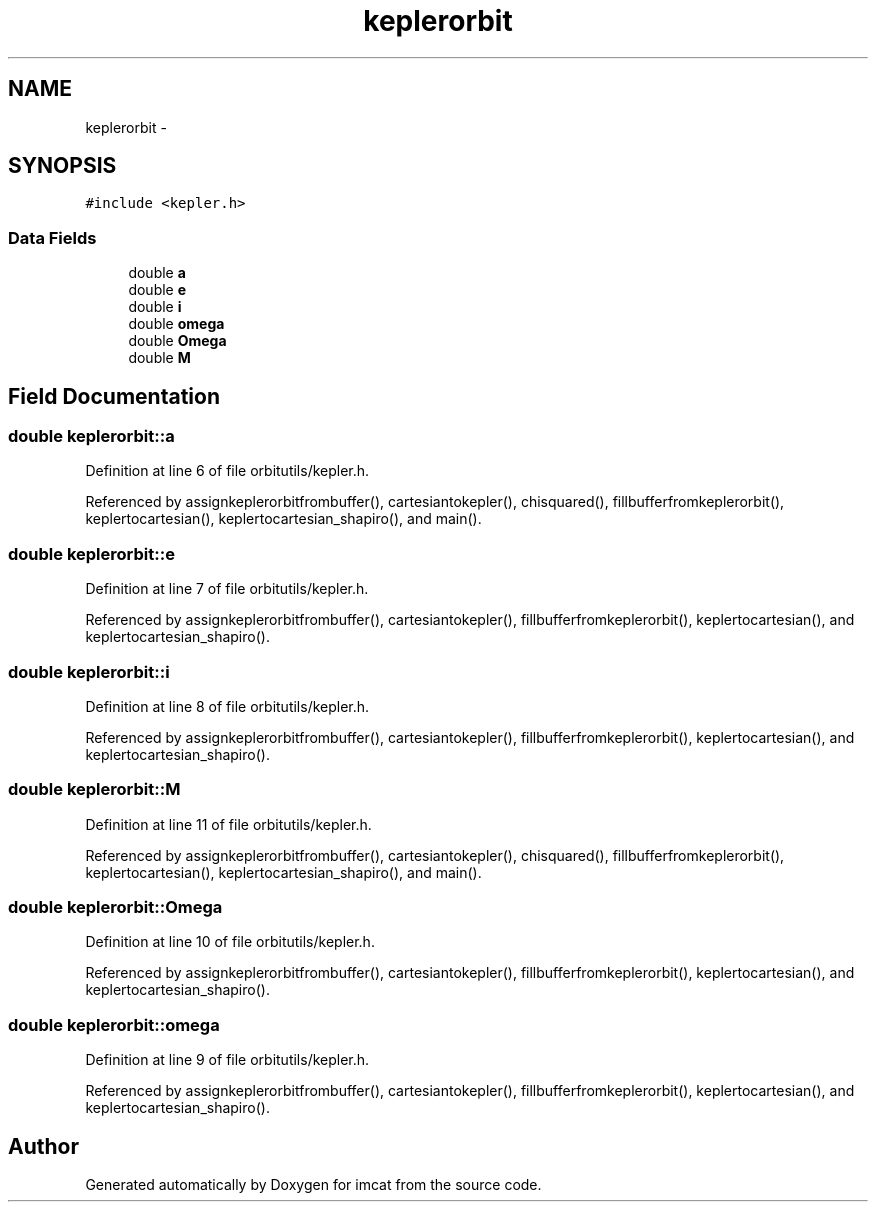 .TH "keplerorbit" 3 "23 Dec 2003" "imcat" \" -*- nroff -*-
.ad l
.nh
.SH NAME
keplerorbit \- 
.SH SYNOPSIS
.br
.PP
\fC#include <kepler.h>\fP
.PP
.SS "Data Fields"

.in +1c
.ti -1c
.RI "double \fBa\fP"
.br
.ti -1c
.RI "double \fBe\fP"
.br
.ti -1c
.RI "double \fBi\fP"
.br
.ti -1c
.RI "double \fBomega\fP"
.br
.ti -1c
.RI "double \fBOmega\fP"
.br
.ti -1c
.RI "double \fBM\fP"
.br
.in -1c
.SH "Field Documentation"
.PP 
.SS "double \fBkeplerorbit::a\fP"
.PP
Definition at line 6 of file orbitutils/kepler.h.
.PP
Referenced by assignkeplerorbitfrombuffer(), cartesiantokepler(), chisquared(), fillbufferfromkeplerorbit(), keplertocartesian(), keplertocartesian_shapiro(), and main().
.SS "double \fBkeplerorbit::e\fP"
.PP
Definition at line 7 of file orbitutils/kepler.h.
.PP
Referenced by assignkeplerorbitfrombuffer(), cartesiantokepler(), fillbufferfromkeplerorbit(), keplertocartesian(), and keplertocartesian_shapiro().
.SS "double \fBkeplerorbit::i\fP"
.PP
Definition at line 8 of file orbitutils/kepler.h.
.PP
Referenced by assignkeplerorbitfrombuffer(), cartesiantokepler(), fillbufferfromkeplerorbit(), keplertocartesian(), and keplertocartesian_shapiro().
.SS "double \fBkeplerorbit::M\fP"
.PP
Definition at line 11 of file orbitutils/kepler.h.
.PP
Referenced by assignkeplerorbitfrombuffer(), cartesiantokepler(), chisquared(), fillbufferfromkeplerorbit(), keplertocartesian(), keplertocartesian_shapiro(), and main().
.SS "double \fBkeplerorbit::Omega\fP"
.PP
Definition at line 10 of file orbitutils/kepler.h.
.PP
Referenced by assignkeplerorbitfrombuffer(), cartesiantokepler(), fillbufferfromkeplerorbit(), keplertocartesian(), and keplertocartesian_shapiro().
.SS "double \fBkeplerorbit::omega\fP"
.PP
Definition at line 9 of file orbitutils/kepler.h.
.PP
Referenced by assignkeplerorbitfrombuffer(), cartesiantokepler(), fillbufferfromkeplerorbit(), keplertocartesian(), and keplertocartesian_shapiro().

.SH "Author"
.PP 
Generated automatically by Doxygen for imcat from the source code.
